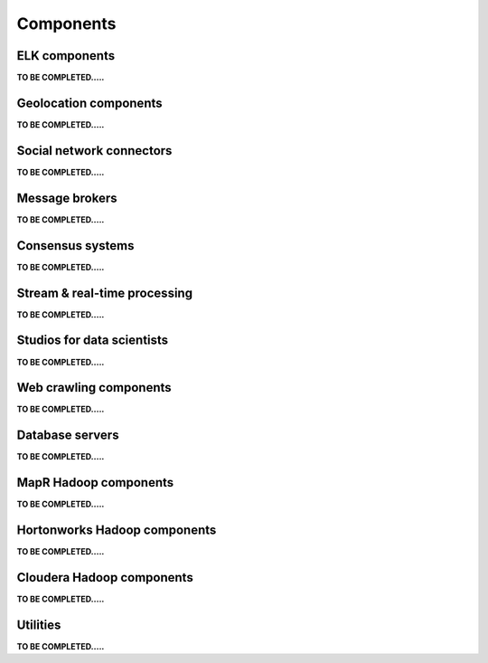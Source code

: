 **********
Components
**********


ELK components
==============

**TO BE COMPLETED.....**


Geolocation components
======================

**TO BE COMPLETED.....**


Social network connectors
=========================

**TO BE COMPLETED.....**


Message brokers
===============

**TO BE COMPLETED.....**


Consensus systems
=================

**TO BE COMPLETED.....**


Stream & real-time processing
=============================

**TO BE COMPLETED.....**


Studios for data scientists
===========================

**TO BE COMPLETED.....**


Web crawling components
=======================

**TO BE COMPLETED.....**


Database servers
================

**TO BE COMPLETED.....**


MapR Hadoop components
======================

**TO BE COMPLETED.....**


Hortonworks Hadoop components
=============================

**TO BE COMPLETED.....**


Cloudera Hadoop components
==========================

**TO BE COMPLETED.....**


Utilities
=========

**TO BE COMPLETED.....**

